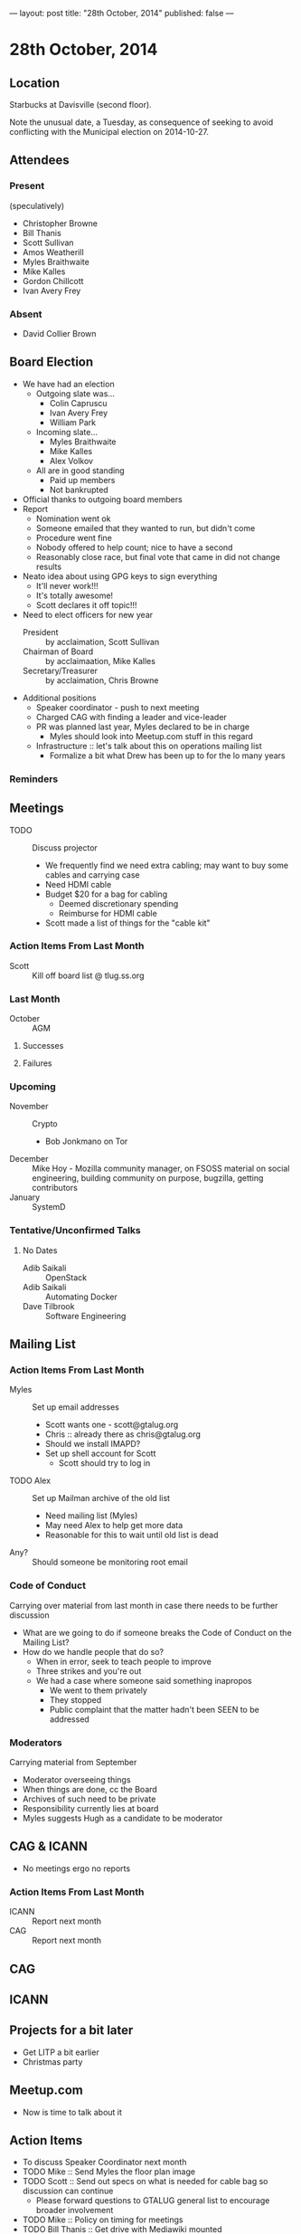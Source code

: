 ---
layout: post
title: "28th October, 2014"
published: false
---

* 28th October, 2014

** Location

Starbucks at Davisville (second floor).

Note the unusual date, a Tuesday, as consequence of seeking to avoid
conflicting with the Municipal election on 2014-10-27.

** Attendees

*** Present

(speculatively)

- Christopher Browne
- Bill Thanis
- Scott Sullivan
- Amos Weatherill
- Myles Braithwaite
- Mike Kalles
- Gordon Chillcott
- Ivan Avery Frey

*** Absent
- David Collier Brown

** Board Election
 - We have had an election
   - Outgoing slate was...
     - Colin Capruscu
     - Ivan Avery Frey
     - William Park
   - Incoming slate...
     - Myles Braithwaite
     - Mike Kalles
     - Alex Volkov
   - All are in good standing
     - Paid up members
     - Not bankrupted
 - Official thanks to outgoing board members
 - Report
   - Nomination went ok
   - Someone emailed that they wanted to run, but didn't come
   - Procedure went fine
   - Nobody offered to help count; nice to have a second
   - Reasonably close race, but final vote that came in did not change results
 - Neato idea about using GPG keys to sign everything
   - It'll never work!!!
   - It's totally awesome!
   - Scott declares it off topic!!!
 - Need to elect officers for new year
   - President :: by acclaimation, Scott Sullivan
   - Chairman of Board :: by acclaimaation, Mike Kalles
   - Secretary/Treasurer :: by acclaimation, Chris Browne
 - Additional positions
   - Speaker coordinator - push to next meeting
   - Charged CAG with finding a leader and vice-leader
   - PR was planned last year, Myles declared to be in charge
     - Myles should look into Meetup.com stuff in this regard
   - Infrastructure :: let's talk about this on operations mailing list
     - Formalize a bit what Drew has been up to for the lo many years
*** Reminders

** Meetings
 - TODO :: Discuss projector
   - We frequently find we need extra cabling; may want to buy some cables and carrying case
   - Need HDMI cable
   - Budget $20 for a bag for cabling
     - Deemed discretionary spending
     - Reimburse for HDMI cable
   - Scott made a list of things for the "cable kit"

*** Action Items From Last Month
  - Scott :: Kill off board list @ tlug.ss.org
    
*** Last Month

- October :: AGM

**** Successes


**** Failures

*** Upcoming
  - November :: Crypto
    - Bob Jonkmano on Tor
  - December :: Mike Hoy - Mozilla community manager, on FSOSS material on social engineering, building community on purpose, bugzilla, getting contributors
  - January :: SystemD      

*** Tentative/Unconfirmed Talks
**** No Dates

- Adib Saikali :: OpenStack
- Adib Saikali :: Automating Docker
- Dave Tilbrook :: Software Engineering
		   
** Mailing List

*** Action Items From Last Month

- Myles :: Set up email addresses
  - Scott wants one - scott@gtalug.org
  - Chris :: already there as chris@gtalug.org
  - Should we install IMAPD?
  - Set up shell account for Scott
    - Scott should try to log in
- TODO Alex :: Set up Mailman archive of the old list
  - Need mailing list (Myles)
  - May need Alex to help get more data
  - Reasonable for this to wait until old list is dead
- Any? :: Should someone be monitoring root email

*** Code of Conduct
  Carrying over material from last month in case there needs to be further discussion
  - What are we going to do if someone breaks the Code of Conduct on the Mailing List?
  - How do we handle people that do so?
    - When in error, seek to teach people to improve
    - Three strikes and you're out
    - We had a case where someone said something inapropos
      - We went to them privately
      - They stopped
      - Public complaint that the matter hadn't been SEEN to be addressed

*** Moderators
  Carrying material from September
  - Moderator overseeing things
  - When things are done, cc the Board
  - Archives of such need to be private
  - Responsibility currently lies at board
  - Myles suggests Hugh as a candidate to be moderator 


** CAG & ICANN
- No meetings ergo no reports
*** Action Items From Last Month
- ICANN :: Report next month
- CAG :: Report next month

** CAG

** ICANN

** Projects for a bit later
  - Get LITP a bit earlier
  - Christmas party


** Meetup.com
  - Now is time to talk about it

** Action Items
  - To discuss Speaker Coordinator next month
  - TODO Mike :: Send Myles the floor plan image
  - TODO Scott :: Send out specs on what is needed for cable bag so discussion can continue
    - Please forward questions to GTALUG general list to encourage broader involvement
  - TODO Mike :: Policy on timing for meetings
  - TODO Bill Thanis :: Get drive with Mediawiki mounted
    - Also SQLite database to send to Myles
      ~/var/lib/trac/gtalug.db~
  - TODO Alex :: Archiving old list
    - Let's discuss that on the ops list
  - TODO Bill :: Discuss Christmas party on Ops list
  - TODO Myles :: Ask if anyone has thoughts on SystemD
  - TODO Chris :: Solicit Dave Tilbrook
